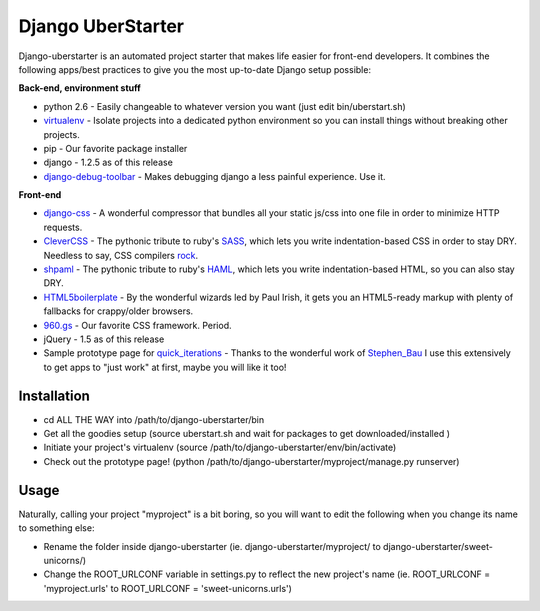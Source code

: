 Django UberStarter
==================

Django-uberstarter is an automated project starter that makes life easier for front-end developers. It combines the following apps/best practices to give you the most up-to-date Django setup possible:

**Back-end, environment stuff**

* python 2.6 - Easily changeable to whatever version you want (just edit bin/uberstart.sh)
* virtualenv_ - Isolate projects into a dedicated python environment so you can install things without breaking other projects.
* pip - Our favorite package installer
* django - 1.2.5 as of this release
* django-debug-toolbar_ - Makes debugging django a less painful experience. Use it.

**Front-end**

* django-css_ - A wonderful compressor that bundles all your static js/css into one file in order to minimize HTTP requests.
* CleverCSS_ - The pythonic tribute to ruby's SASS_, which lets you write indentation-based CSS in order to stay DRY. Needless to say, CSS compilers rock_.
* shpaml_ - The pythonic tribute to ruby's HAML_, which lets you write indentation-based HTML, so you can also stay DRY.
* HTML5boilerplate_ - By the wonderful wizards led by Paul Irish, it gets you an HTML5-ready markup with plenty of fallbacks for crappy/older browsers.
* 960.gs_ - Our favorite CSS framework. Period.
* jQuery - 1.5 as of this release
* Sample prototype page for quick_iterations_ - Thanks to the wonderful work of Stephen_Bau_ I use this extensively to get apps to "just work" at first, maybe you will like it too!


.. _virtualenv: http://www.arthurkoziel.com/2008/10/22/working-virtualenv/
.. _django-debug-toolbar: https://github.com/robhudson/django-debug-toolbar
.. _rock: http://blog.davidziegler.net/post/92203003/css-compilers-rock
.. _SASS: http://sass-lang.com/
.. _HAML: http://haml-lang.com/
.. _django-css: https://github.com/dziegler/django-css
.. _CleverCSS: http://github.com/dziegler/clevercss/tree/master 
.. _shpaml: http://shpaml.webfactional.com/
.. _HTML5boilerplate: http://html5boilerplate.com/
.. _960.gs: http://960.gs/
.. _quick_iterations: http://designinfluences.com/fluid960gs/
.. _Stephen_Bau: http://www.domain7.com/Team/StephenBau.html




Installation
************
* cd ALL THE WAY into /path/to/django-uberstarter/bin
* Get all the goodies setup (source uberstart.sh and wait for packages to get downloaded/installed )
* Initiate your project's virtualenv (source /path/to/django-uberstarter/env/bin/activate)
* Check out the prototype page! (python /path/to/django-uberstarter/myproject/manage.py runserver)


Usage
************
Naturally, calling your project "myproject" is a bit boring, so you will want to edit the following when you change its name to something else:

* Rename the folder inside django-uberstarter (ie. django-uberstarter/myproject/ to django-uberstarter/sweet-unicorns/)
* Change the ROOT_URLCONF variable in settings.py to reflect the new project's name (ie. ROOT_URLCONF = 'myproject.urls' to ROOT_URLCONF = 'sweet-unicorns.urls')